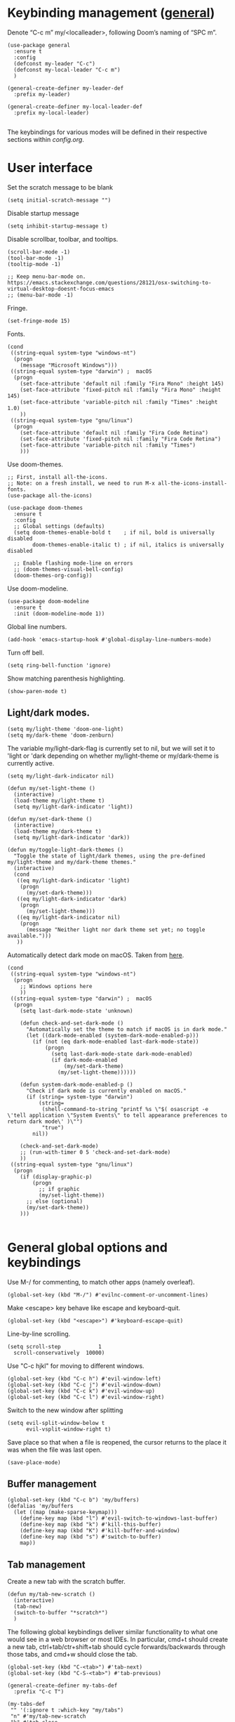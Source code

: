 * Keybinding management ([[https://github.com/noctuid/general.el][general]])
Denote “C-c m” my/<localleader>, following Doom’s naming of “SPC m”.

#+begin_src elisp
  (use-package general
    :ensure t
    :config
    (defconst my-leader "C-c")
    (defconst my-local-leader "C-c m")
    )

  (general-create-definer my-leader-def
    :prefix my-leader)

  (general-create-definer my-local-leader-def
    :prefix my-local-leader)

#+end_src

The keybindings for various modes will be defined in their respective sections within [[config.org]].

* User interface

Set the scratch message to be blank
#+begin_src elisp
(setq initial-scratch-message "")
#+end_src

Disable startup message
#+begin_src elisp
  (setq inhibit-startup-message t)
#+end_src 

Disable scrollbar, toolbar, and tooltips.
#+begin_src elisp
  (scroll-bar-mode -1)
  (tool-bar-mode -1)  
  (tooltip-mode -1)   

  ;; Keep menu-bar-mode on. https://emacs.stackexchange.com/questions/28121/osx-switching-to-virtual-desktop-doesnt-focus-emacs
  ;; (menu-bar-mode -1)
#+end_src

Fringe.
#+begin_src elisp
  (set-fringe-mode 15)
#+end_src

Fonts.
#+begin_src elisp
  (cond
   ((string-equal system-type "windows-nt")
    (progn
      (message "Microsoft Windows")))
   ((string-equal system-type "darwin") ;  macOS
    (progn
      (set-face-attribute 'default nil :family "Fira Mono" :height 145)
      (set-face-attribute 'fixed-pitch nil :family "Fira Mono" :height 145)
      (set-face-attribute 'variable-pitch nil :family "Times" :height 1.0)
      ))
   ((string-equal system-type "gnu/linux")
    (progn
      (set-face-attribute 'default nil :family "Fira Code Retina")
      (set-face-attribute 'fixed-pitch nil :family "Fira Code Retina")
      (set-face-attribute 'variable-pitch nil :family "Times")
      )))
#+end_src

#+RESULTS:

Use doom-themes.
#+begin_src elisp
  ;; First, install all-the-icons. 
  ;; Note: on a fresh install, we need to run M-x all-the-icons-install-fonts.
  (use-package all-the-icons)

  (use-package doom-themes
    :ensure t
    :config
    ;; Global settings (defaults)
    (setq doom-themes-enable-bold t    ; if nil, bold is universally disabled
          doom-themes-enable-italic t) ; if nil, italics is universally disabled

    ;; Enable flashing mode-line on errors
    ;; (doom-themes-visual-bell-config)
    (doom-themes-org-config))
#+end_src

Use doom-modeline.
#+begin_src elisp
(use-package doom-modeline
  :ensure t
  :init (doom-modeline-mode 1))
#+end_src


Global line numbers.
#+begin_src elisp
  (add-hook 'emacs-startup-hook #'global-display-line-numbers-mode)
#+end_src

Turn off bell.
#+begin_src elisp
  (setq ring-bell-function 'ignore)
#+end_src

Show matching parenthesis highlighting.
#+begin_src elisp
(show-paren-mode t)
#+end_src

** Light/dark modes.

#+begin_src elisp
  (setq my/light-theme 'doom-one-light)
  (setq my/dark-theme 'doom-zenburn)
#+end_src

The variable my/light-dark-flag is currently set to nil, but we will set it to 'light or 'dark depending on whether my/light-theme or my/dark-theme is currently active.
#+begin_src elisp
(setq my/light-dark-indicator nil)
#+end_src

#+begin_src elisp
  (defun my/set-light-theme ()
    (interactive)
    (load-theme my/light-theme t)
    (setq my/light-dark-indicator 'light))

  (defun my/set-dark-theme ()
    (interactive)
    (load-theme my/dark-theme t)
    (setq my/light-dark-indicator 'dark))
#+end_src

#+begin_src elisp
  (defun my/toggle-light-dark-themes ()
    "Toggle the state of light/dark themes, using the pre-defined my/light-theme and my/dark-theme themes."
    (interactive)
    (cond
     ((eq my/light-dark-indicator 'light)
      (progn
        (my/set-dark-theme)))
     ((eq my/light-dark-indicator 'dark)
      (progn
        (my/set-light-theme)))
     ((eq my/light-dark-indicator nil)
      (progn
        (message "Neither light nor dark theme set yet; no toggle available.")))
     ))
#+end_src

Automatically detect dark mode on macOS. Taken from [[https://notes.arne.me/automatic-darkmode-for-emacs/][here]].
#+begin_src elisp
  (cond
   ((string-equal system-type "windows-nt")
    (progn
      ;; Windows options here
      ))
   ((string-equal system-type "darwin") ;  macOS
    (progn
      (setq last-dark-mode-state 'unknown)

      (defun check-and-set-dark-mode ()
        "Automatically set the theme to match if macOS is in dark mode."
        (let ((dark-mode-enabled (system-dark-mode-enabled-p)))
          (if (not (eq dark-mode-enabled last-dark-mode-state))
              (progn
                (setq last-dark-mode-state dark-mode-enabled)
                (if dark-mode-enabled
                    (my/set-dark-theme)
                  (my/set-light-theme))))))

      (defun system-dark-mode-enabled-p ()
        "Check if dark mode is currently enabled on macOS."
        (if (string= system-type "darwin")
            (string=
             (shell-command-to-string "printf %s \"$( osascript -e \'tell application \"System Events\" to tell appearance preferences to return dark mode\' )\"")
             "true")
          nil))

      (check-and-set-dark-mode)
      ;; (run-with-timer 0 5 'check-and-set-dark-mode)
      ))
   ((string-equal system-type "gnu/linux")
    (progn
      (if (display-graphic-p)
          (progn
            ;; if graphic
            (my/set-light-theme))
        ;; else (optional)
        (my/set-dark-theme))
      )))  

#+end_src

#+RESULTS:
: dark

* General global options and keybindings
Use M-/ for commenting, to match other apps (namely overleaf).
#+begin_src elisp
  (global-set-key (kbd "M-/") #'evilnc-comment-or-uncomment-lines)
#+end_src

Make <escape> key behave like escape and keyboard-quit.
#+begin_src elisp
  (global-set-key (kbd "<escape>") #'keyboard-escape-quit)
#+end_src

Line-by-line scrolling.
#+begin_src elisp
  (setq scroll-step            1
	scroll-conservatively  10000)
#+end_src

Use "C-c hjkl" for moving to different windows.
#+begin_src elisp
(global-set-key (kbd "C-c h") #'evil-window-left)
(global-set-key (kbd "C-c j") #'evil-window-down)
(global-set-key (kbd "C-c k") #'evil-window-up)
(global-set-key (kbd "C-c l") #'evil-window-right)
#+end_src

Switch to the new window after splitting
#+begin_src elisp
(setq evil-split-window-below t
      evil-vsplit-window-right t)
#+end_src

Save place so that when a file is reopened, the cursor returns to the place it was when the file was last open.
#+begin_src elisp
(save-place-mode)
#+end_src

** Buffer management
#+begin_src elisp
  (global-set-key (kbd "C-c b") 'my/buffers)
  (defalias 'my/buffers
    (let ((map (make-sparse-keymap)))
      (define-key map (kbd "l") #'evil-switch-to-windows-last-buffer)
      (define-key map (kbd "k") #'kill-this-buffer)
      (define-key map (kbd "K") #'kill-buffer-and-window)
      (define-key map (kbd "s") #'switch-to-buffer)
      map))
#+end_src

** Tab management

Create a new tab with the scratch buffer.
#+begin_src elisp
  (defun my/tab-new-scratch ()
    (interactive)
    (tab-new)
    (switch-to-buffer "*scratch*")
    )
#+end_src

The following global keybindings deliver similar functionality to what one would see in a web browser or most IDEs. In particular, cmd+t should create a new tab, ctrl+tab/ctr+shift+tab should cycle forwards/backwards through those tabs, and cmd+w should close the tab.
#+begin_src elisp
  (global-set-key (kbd "C-<tab>") #'tab-next)
  (global-set-key (kbd "C-S-<tab>") #'tab-previous)

  (general-create-definer my-tabs-def
    :prefix "C-c T")

  (my-tabs-def
   "" '(:ignore t :which-key "my/tabs")
   "n" #'my/tab-new-scratch
   "k" #'tab-close
   )

#+end_src

** Frame management

Create a new frame with the scratch buffer.
#+begin_src elisp
  (defun my/frame-new-scratch ()
    (interactive)
    (make-frame)
    )
#+end_src

Create a new frame using cmd+n.
#+begin_src elisp
  (global-set-key (kbd "M-n") #'my/frame-new-scratch)
#+end_src

* Projectile
#+begin_src elisp
  (use-package projectile
    :config
    (projectile-mode +1)
    (define-key projectile-mode-map (kbd "C-c p") 'projectile-command-map))
#+end_src

* Evil (vim emulation in Emacs)
#+begin_src elisp
  (use-package evil
    :init
    (setq evil-want-integration t)
    (setq evil-want-keybinding nil)
    (setq evil-want-C-u-scroll t)
    (setq evil-undo-system 'undo-fu)
    (setq evil-respect-visual-line-mode t)
    :config
    (evil-mode 1)
    ;; Use global-visual-line-mode by default so that jk does not go up/down based on logical lines.
    ;; The goal here is to get vim-like behaviour of “nnoremap j gj” and “nnoremap k gk” in emacs.
    (global-visual-line-mode)
    ;;(evil-set-undo-system 'undo-redo)
    ;; (define-key evil-motion-state-map [remap evil-next-line] #'evil-next-visual-line)
    ;; (define-key evil-motion-state-map [remap evil-previous-line] #'evil-previous-visual-line)

    (evil-set-initial-state 'messages-buffer-mode 'normal)
    (evil-set-initial-state 'dashboard-mode 'normal)
    )

  
#+end_src

Commenting in evil mode with evil-nerd-commenter.
#+begin_src elisp
  (use-package evil-nerd-commenter
    :after evil
    :ensure t)
#+end_src


Surrounding in evil mode with evil-surround (emulation of vim.surround).
#+begin_src elisp
  (use-package evil-surround
    :ensure t
    :config
    (add-hook 'LaTeX-mode-hook (lambda ()
                                 (push '(?\" . ("``" . "''"))
                                       evil-surround-pairs-alist)
                                 (push '(?r . ("\\left ( " . " \\right ) "))
                                       evil-surround-pairs-alist)
                                 (push '(?c . ("\\left { " . " \\right } "))
                                       evil-surround-pairs-alist)
                                 (push '(?s . ("\\left [ " . " \\right ] "))
                                       evil-surround-pairs-alist)
                                 ))
    (global-evil-surround-mode 1))
#+end_src


Additional evil niceties (evil-collection).
#+begin_src elisp
    (use-package evil-collection
      :after evil
      :ensure t
      :config
      (evil-collection-init)
  )
#+end_src

Evil-org-mode integration.
#+begin_src elisp
  (use-package evil-org
    :ensure t
    :after org
    :hook (org-mode . (lambda () evil-org-mode))
    :config
    (require 'evil-org-agenda)
    (evil-org-agenda-set-keys))
#+end_src

#+begin_src elisp
  (use-package evil-terminal-cursor-changer
    :config
    (evil-terminal-cursor-changer-activate))
#+end_src

* Vertico (vertical completion UI)
A lot of the configuration that follows is taken directly from the [[https://github.com/minad/vertico][vertico.el README.org]].
#+begin_src elisp
  ;; Vertico
  (use-package vertico
    :ensure t
    :init
    (vertico-mode)

    ;; Make completion flexible
    (add-to-list 'completion-styles 'flex)

    ;; Different scroll margin
    ;; (setq vertico-scroll-margin 0)

    ;; Show more candidates
    ;; (setq vertico-count 20)

    ;; Grow and shrink the Vertico minibuffer
    ;; (setq vertico-resize t)

    ;; Optionally enable cycling for `vertico-next' and `vertico-previous'.
    ;; (setq vertico-cycle t)
    )
#+end_src

Persist history over Emacs restarts. Vertico sorts by history position.
#+begin_src elisp
  (use-package savehist
    :init
    (savehist-mode)
    )
  #+end_src

A few more useful configurations...
#+begin_src elisp
  (use-package emacs
    :init
    ;; Add prompt indicator to `completing-read-multiple'.
    ;; We display [CRM<separator>], e.g., [CRM,] if the separator is a comma.
    (defun crm-indicator (args)
      (cons (format "[CRM%s] %s"
		    (replace-regexp-in-string
		     "\\`\\[.*?]\\*\\|\\[.*?]\\*\\'" ""
		     crm-separator)
		    (car args))
	    (cdr args)))
    (advice-add #'completing-read-multiple :filter-args #'crm-indicator)

    ;; Do not allow the cursor in the minibuffer prompt
    (setq minibuffer-prompt-properties
	  '(read-only t cursor-intangible t face minibuffer-prompt))
    (add-hook 'minibuffer-setup-hook #'cursor-intangible-mode)

    ;; Emacs 28: Hide commands in M-x which do not work in the current mode.
    ;; Vertico commands are hidden in normal buffers.
    ;; (setq read-extended-command-predicate
    ;;       #'command-completion-default-include-p)

    ;; Enable recursive minibuffers
    (setq enable-recursive-minibuffers t)
    )
#+end_src

** Orderless
Use the `orderless' completion style.
#+begin_src elisp
(use-package orderless
  :init
  ;; Configure a custom style dispatcher (see the Consult wiki)
  ;; (setq orderless-style-dispatchers '(+orderless-dispatch)
  ;;       orderless-component-separator #'orderless-escapable-split-on-space)
  (setq completion-styles '(orderless basic)
        completion-category-defaults nil
        completion-category-overrides '((file (styles partial-completion)))))
#+end_src

* which-key
The which-key package makes discoverability of keybindings simple.
#+begin_src elisp
  (use-package which-key
    :init
    ;; Open the which-key buffer more quickly.
    (setq which-key-idle-delay 0.2)
    :config
    (which-key-mode))
#+end_src

* Snippets (YASnippet)

#+begin_src elisp
  (use-package yasnippet
    :init
    (setq yas-snippet-dirs
	  '("~/.emacs.d/snippets"))
    :config
    (yas-global-mode 1)
    )
#+end_src

** Keybindings
Create some global yasnippet-related keybindings.
#+begin_src elisp

  (general-create-definer my-yasnippet-def
    :prefix "C-c y")

  (my-yasnippet-def
    "" '(:ignore t :which-key "my/yasnippet")
    "i" #'yas-insert-snippet
    "n" #'yas-new-snippet
    )

#+end_src

* On-the-fly checking (flycheck)

#+begin_src elisp
  (use-package flycheck
    :ensure t
    :init (global-flycheck-mode))
  #+end_src

* Text file navigation ([[https://github.com/hlissner/evil-snipe][evil-snipe]], [[https://github.com/abo-abo/avy][Avy]], and [[https://github.com/emacsorphanage/anzu][anzu]])

#+begin_src elisp
    (use-package evil-snipe
      :config
      (evil-snipe-mode +1)
      (evil-snipe-override-mode +1)
      )
#+end_src

#+begin_src elisp
  (use-package avy
    :config
    ;; Don't want a timeout. Just require hitting RET.
    (setq avy-timeout-seconds nil)
    (avy-setup-default)
    (global-set-key (kbd "C-c n") #'avy-goto-char-timer)
    )
#+end_src

#+begin_src elisp
  (use-package anzu
    :config
    (global-anzu-mode 1))

  (use-package evil-anzu
    :config
    (with-eval-after-load 'evil
      (require 'evil-anzu)))
#+end_src

* LSP

Install eglot.
#+begin_src elisp
  ;; (use-package eglot)
#+end_src

Custom keybindings.
#+begin_src elisp
  ;; (general-create-definer my-eglot-def
  ;;   :prefix "C-c i")

  ;; (my-eglot-def
  ;;   "" '(:ignore t :which-key "my/eglot")
  ;;   "d" #'eldoc-doc-buffer
  ;;   "D" #'xref-find-definitions-other-window
  ;;   "r" #'xref-find-references
  ;;   "p" #'flymake-goto-prev-error
  ;;   "n" #'flymake-goto-next-error
  ;;   )
#+end_src

#+begin_src elisp
  (use-package lsp-mode
    :hook (;; replace XXX-mode with concrete major-mode(e. g. python-mode)
           ;; (python-mode . lsp)
           ;; Handling python-mode lsp later in Python section. Search for my/python-venv-auto-activate
           ;; if you want which-key integration
           (lsp-mode . lsp-enable-which-key-integration)))

  (use-package lsp-ui :commands lsp-ui-mode)


  (general-create-definer my-lsp-def
    :prefix "C-c i")

  (my-lsp-def
   "" '(:ignore t :which-key "my/lsp")
   ;; "d" #'eldoc-doc-buffer
   "D" #'lsp-find-definition
   "r" #'lsp-find-references
   "p" #'flycheck-previous-error
   "n" #'flycheck-next-error
   )

  ;; One day. Debugger.
  ;; (use-package dap-mode)
#+end_src

** Python
#+begin_src elisp
  (use-package lsp-pyright
    :ensure t)

#+end_src

*** Virtual environment interaction

Make LSP ignore virtual environments that satisfy the pattern "venv*".
#+begin_src elisp
  (defun my/python-lsp-ignore-venv ()
    (add-to-list 'lsp-file-watch-ignored "[/\\\\]\\venv*"))
  (add-hook 'python-mode-hook
            #'(lambda () (add-hook 'lsp-mode-hook 'my/python-lsp-ignore-venv)))
#+end_src

* Coding
** Documentation
#+begin_src elisp
(setq eldoc-echo-area-use-multiline-p nil)
#+end_src

** Formatting
#+begin_src elisp
  (use-package reformatter
    :defer t)
#+end_src

** Python

#+begin_src elisp
  (use-package pyvenv
    :defer t)
#+end_src

#+begin_src elisp
  (use-package jupyter
    :defer t)
#+end_src

Allow running code from a .py buffer straight to the Jupyter REPL.
#+begin_src elisp
  (add-hook 'jupyter-repl-mode-hook (lambda () (setq jupyter-repl-echo-eval-p t)))
#+end_src

*** Automatic virtual environment loading
We want to create a function `my/python-venv-auto-activate` that searches for any virtual environments with pattern “venv*” in a particular list of directories; if there’s a unique match, activate it; otherwise, warn the user that there’s no/multiple virtual environments.

Pattern for virtual environments. In particular, we will always assume that virtual environments are within a folder satisfying the regex "venv*", for example "venv" or "venv_project1", and so on.
#+begin_src elisp
  (defun my/venv_pattern ()
    "Virtual environment pattern"
    "venv*")
#+end_src

The following functions are essentially helper functions for `my/python-venv-auto-activate` which will itself be defined in the next code block.
#+begin_src elisp
  (defun my/venv_directories_to_search ()
    "List of directories in which to search for `my/venv_pattern`"
    ;; Remove all nil elements
    (seq-filter (lambda (element) element)
                (list
                 (file-name-directory (buffer-file-name))
                 (projectile-project-root))))

  (defun my/get-matching-directory-files (directory regexp)
    "Find all files in DIRECTORY that begin with REGEXP"
    ;; Concatenate the directory to the filename to recover the full path
    (seq-map (lambda ( file ) (file-name-concat directory file))
             ;; Filter out all files that do not begin with REGEXP
             (seq-filter
              (lambda (x) (equal 0 (string-match-p regexp x)))
              (directory-files directory))))

  (defun my/get-matching-directories-files (directories regexp)
    "Find all files in all directories within DIRECTORIES that begin with REGEXP"
    ;; remove duplicates
    (seq-uniq
     ;; flatten the list of lists
     (flatten-tree
      ;; Apply my/get-matching-directory-files to all the directories with regexp.
      (seq-map #'(lambda ( dir ) (my/get-matching-directory-files dir regexp)) directories))))

  (defun my/get-matching-project-root-files (regexp)
    "Find all root directories/files that begin with REGEXP"
    (my/get-matching-directory-files (projectile-project-root) regexp))
#+end_src

Now that we have the above helper functions, we are ready to define my/python-venv-auto-activate.
#+begin_src elisp
  (defun my/python-venv-auto-activate ()
    "Activate the virtual environment satisfying the pattern given by the function, my/venv_pattern if it's a unique match, otherwise do nothing"
    (interactive)
    (setq matching-venvs
          (my/get-matching-directories-files
           (my/venv_directories_to_search) (my/venv_pattern)))
    ;; If we have found a uniquely matching virtual environment, activate it.
    (if (equal (length matching-venvs) 1) ;; if
        (pyvenv-activate (car matching-venvs))
      ;; If there is no matching virtual environment, warn the user.
      (if (equal (length matching-venvs) 0)
          (display-warning :warning "No virtual environment found.")
        ;; If there is more than one matching virtual environment, warn the user.
        (display-warning :warning (concat "Found multiple venvs. Please select one manually using `pyvenv-activate`.")))))
#+end_src

Now that we’ve defined my/python-venv-auto-activate, let’s run it *and start LSP* whenever opening a .py file. Note that we do not use an “(add-hook ‘python-mode-hook …)” approach here because ‘python-mode-hook gets run every time code is sent from the python file to the REPL. Found from sds’s answer [[https://emacs.stackexchange.com/questions/12396/run-command-when-opening-a-file-of-a-specific-filetype][here]].
#+begin_src elisp
  (add-hook 'find-file-hook
            #'(lambda () (when (string= (file-name-extension buffer-file-name) "py")
                           (my/python-venv-auto-activate)
                           (lsp)
                           )))
#+end_src

*** Formatting
Create a python formatter using [[https://github.com/psf/black][black]].
#+begin_src elisp
  (reformatter-define python-black-format
    :program "black"
    :args (list "-"))
#+end_src

*** python-mode-specific keybindings
#+begin_src elisp
  (my-local-leader-def
    :keymaps 'python-mode-map
    "" '(:ignore t :which-key "my/python")
    "R" #'run-python
    "r" #'pyvenv-restart-python
    "v" #'pyvenv-activate
    "f" #'python-black-format-buffer
    "j" '(:ignore t :which-key "my/jupyter")
    "j R" #'jupyter-repl-associate-buffer
    "j r" #'jupyter-repl-restart-kernel
    )
#+end_src

** Jupyter
#+begin_src elisp
  (use-package ein
    :defer t)
#+end_src

** R (ess)
*** TODO ess-r-mode-specific keybindings
#+begin_src elisp
(defun my/bind-ess-r-keys ()
  (defalias 'my/<localleader>
    (let ((map (make-sparse-keymap)))
      ;; REPL
      (define-key map (kbd "R") #'run-ess-r)
      map)))

(add-hook 'ess-r-mode-hook 'my/bind-ess-r-keys)
#+end_src

I want ess to automatically scroll down in console buffer. Taken from [[https://stackoverflow.com/questions/2710442/in-ess-emacs-how-can-i-get-the-r-process-buffer-to-scroll-to-the-bottom-after-a][here]].
#+begin_src elisp
(setq comint-scroll-to-bottom-on-input t)
(setq comint-scroll-to-bottom-on-output t)
(setq comint-move-point-for-output t)
#+end_src

* Writing
** LaTeX
Install and configure AUCTeX.
#+begin_src elisp

  (use-package latex
    :straight auctex
    :config
    (cond
     ((string-equal system-type "windows-nt")
      (progn
        ;; Windows options here
        ))
     ((string-equal system-type "darwin") ;  macOS
      (progn
        ;; macOS options here

        ;; (setq TeX-view-program-list '(("pdf-tools" TeX-pdf-tools-sync-view)))

        ;; (setq TeX-view-program-selection '((output-pdf "pdf-tools"))
        ;;       TeX-source-correlate-start-server t)

        ;; ;; Update PDF buffers after successful LaTeX runs
        ;; (add-hook 'TeX-after-compilation-finished-functions
        ;;           #'TeX-revert-document-buffer)


        ;; Skim
        ;; (add-to-list 'TeX-view-program-selection
        ;;              '(output-pdf "Skim"))
  
        (setq TeX-view-program-list '(("Skim_displayline" "/Applications/Skim.app/Contents/SharedSupport/displayline -g -b %n %o %b")))
        ;; Use Skim_displayline by default for opening pdfs.
        (setq TeX-view-program-selection '((output-dvi "open")
                                           (output-pdf "Skim_displayline")
                                           (output-html "open")))

        ;; zathura
        ;; (add-to-list 'TeX-view-program-selection
        ;;              '(output-pdf "Zathura"))

        ))
     ((string-equal system-type "gnu/linux")
      (progn
        ;; Linux options here
        ;; Use pdf-tools to open PDF files
        ;; (setq pdf-sync-backward-display-action t)
        ;; (setq pdf-sync-forward-display-action t)       

        ;; (setq TeX-view-program-list '(("pdf-tools" TeX-pdf-tools-sync-view)))

        ;; (setq TeX-view-program-selection '((output-pdf "pdf-tools"))
        ;;       TeX-source-correlate-start-server t)

        ;; Update PDF buffers after successful LaTeX runs
        ;; (add-hook 'TeX-after-compilation-finished-functions
        ;;           #'TeX-revert-document-buffer)

        (add-to-list 'TeX-view-program-selection
                     '(output-pdf "Zathura"))
        )

      ))
    ;; Use synctex to correlate TeX and PDF.
    (setq TeX-source-correlate-method 'synctex)
    ;; Always start the emacs server for inverse search.
    (setq TeX-source-correlate-start-server t)
    ;; Start correlate mode.
    (TeX-source-correlate-mode)

    ;; Use PDF mode by default.
    (setq-default TeX-PDF-mode t)
    ;; Make emacs aware of multi-file projects.
    (setq-default TeX-master nil)

    ;;Prevent AUCTeX from inserting braces automatically for sub/superscripts.
    (setq TeX-electric-sub-and-superscript nil)

    ;; Set up reftex-auctex interface
    ;; (https://www.gnu.org/software/emacs/manual/html_node/reftex/AUCTeX_002dRefTeX-Interface.html)
    (setq reftex-plug-into-AUCTeX t)
    (add-hook 'LaTeX-mode-hook 'turn-on-reftex)
    :defer t
    )
#+end_src

#+RESULTS:
: t

Install math and auctex additions to company-mode.
#+begin_src elisp
  (use-package company-math
    :defer t)
  (use-package company-auctex
    :defer t)
  (use-package company-reftex
    :defer t)
#+end_src

Run LatexMk on save.
Temporarily disabled due to [[https://github.com/tom-tan/auctex-latexmk/pull/40][a bug in auctex-latexmk]].
#+begin_src elisp
  ;; (add-hook 'LaTeX-mode-hook (lambda ()
  ;;                              (add-hook 'after-save-hook 'my/latexmk)))
#+end_src

Create a command to save and compile the current tex document.
#+begin_src elisp
  (defun my/latex-save-and-compile ()
    (interactive)
    (save-buffer)
    (TeX-command "LaTeX" 'TeX-master-file)
    )
#+end_src

#+begin_src elisp
  (defun my/latex-bibtex ()
    (interactive)
    (TeX-command "BibTeX" 'TeX-master-file)
    )
#+end_src

Bind latex-specific bindings.
#+begin_src elisp

  (my-local-leader-def
    :keymaps 'LaTeX-mode-map
    "" '(:ignore t :which-key "my/LaTeX")
    "c" #'my/latex-save-and-compile
    "b" #'my/latex-bibtex
    "v" #'TeX-view
    )


#+end_src


Disable git-gutter when writing latex. Git-gutter seems to slow things down, and isn’t necessary for me when writing latex. Code obtained from [[https://github.com/hlissner/doom-emacs/issues/1482][here]].
#+begin_src elisp
  (setq git-gutter:disabled-modes '(latex-mode))
#+end_src

Remove rainbow delimiters. Maybe add this back?
#+begin_src elisp
  ;; (with-eval-after-load 'tex (remove-hook 'TeX-update-style-hook #'rainbow-delimiters-mode))
#+end_src

** pdf-tools
#+begin_src elisp
  (use-package pdf-tools
    :config 
    ;; Turn off blinking in pdf-view
    ;; Taken from https://github.com/doomemacs/doomemacs/pull/1107
    (add-hook 'pdf-view-mode-hook
              (lambda ()
                (set (make-local-variable 'evil-normal-state-cursor) (list nil))))       

    (pdf-tools-install))

#+end_src

** Org-mode
#+begin_src elisp
  (use-package org
    :defer t
    :config
    (setq org-startup-indented t)
    (require 'org-habit)
    (add-to-list 'org-modules 'org-habit)
    ;; (setq org-agenda-skip-scheduled-if-done t)
    ;; (setq org-agenda-skip-deadline-if-done t)
    )
#+end_src

Enable org-download so that we can drag and drop screenshots into org.
#+begin_src elisp
  (use-package org-download
    :config
    (add-hook 'dired-mode-hook 'org-download-enable)
    :defer t
    )
#+end_src

Sync with beorg on iOS.
#+begin_src elisp
  (cond
   ((string-equal system-type "windows-nt")
    (progn
      (message "Not set up on windows")))
   ((string-equal system-type "darwin") ;  macOS
    (progn
    (setq
     org-directory
     "~/Library/Mobile Documents/iCloud~com~appsonthemove~beorg/Documents/org/")
      ))
   ((string-equal system-type "gnu/linux")
    (progn
    (setq
     org-directory
     "/mnt/c/Users/t-ianw/iCloudDrive/iCloud~com~appsonthemove~beorg/org")
      )))
#+end_src

Set org agenda files.
#+begin_src elisp
  (setq org-agenda-files (list org-directory))
#+end_src

Set default org file (for the sake of org-capture).
#+begin_src elisp
  (setq org-default-notes-file (concat org-directory "/inbox.org"))
#+end_src

Org-babel languages to load
#+begin_src elisp
  (org-babel-do-load-languages
   'org-babel-load-languages
   '((emacs-lisp . t)
     (python . t)
     (jupyter . t)))
#+end_src

*** Global keybindings
#+begin_src elisp

  (defun org-capture-task ()
    (interactive)
    (org-capture nil "t"))

  (defun org-open-habits ()
    (interactive)
    (find-file (expand-file-name "habits.org" org-directory)))

  (defun org-open-inbox ()
    (interactive)
    (find-file (expand-file-name "inbox.org" org-directory)))

  (general-create-definer my-org-def
    :prefix "C-c o")

  (my-org-def
    "" '(:ignore t :which-key "my/org")
    "a" #'org-agenda-list
    "A" #'org-agenda
    "c" #'org-capture-task
    "h" #'org-open-habits
    "i" #'org-open-inbox
    )

#+end_src

*** Custom functions
#+begin_src elisp
  (defun my/org-sort-todo-list ()
    "Sort an org-mode todo-list from the heading of the list by priority and todo order."
    (interactive)
    (org-sort-entries nil ?p nil nil nil nil)
    (org-sort-entries nil ?o nil nil nil nil))


  (defun my/org-sort-todo-list-from-within ()
    "Sort an org-mode todo-list from within the list by priority and todo order."
    (interactive)
    ;; Move up a heading
    (outline-up-heading 1)
    ;; Sort once at top of heading
    (my/org-sort-todo-list))

  (defun my/org-sort-todo-list-from-within-and-save ()
    "Run my/org-sort-todo-list-from-within and save."
    (interactive)
    (my/org-sort-todo-list-from-within)
    (save-buffer)
    )

#+end_src

#+begin_src elisp
  (defun my/org-set-todo ()
    (interactive)
    "Set the current item to TODO"
    (org-todo "TODO"))

  (defun my/org-set-done ()
    (interactive)
    "Set the current item to DONE"
    (org-todo "DONE"))

  (defun my/org-set-habit ()
    (interactive)
    "Turn the current item into a habit"
    (org-set-property "STYLE" "habit")
    (org-todo "IN-PROGRESS")
    (org-schedule nil)
    )

  ;; Same functions as above but for org-agenda.
  (defun my/org-agenda-set-todo ()
    (interactive)
    "Set the current item to TODO"
    (org-agenda-todo "TODO"))

  (defun my/org-agenda-set-done ()
    (interactive)
    "Set the current item to DONE"
    (org-agenda-todo "DONE"))

#+end_src

*** org-mode-specific keybindings
#+begin_src elisp

  (my-local-leader-def
    :keymaps 'org-mode-map
    "" '(:ignore t :which-key "my/org")
    "s" #'my/org-sort-todo-list-from-within-and-save
    "T" #'org-todo
    "t" #'my/org-set-todo
    "d" #'my/org-set-done
    "h" #'my/org-set-habit
    )

#+end_src

*** org-agenda-mode-specific keybindings
Bind "q" to org-agenda-exit instead of org-agenda-quit so that all of the .org files are also deleted
#+begin_src elisp
  (define-key org-agenda-mode-map (kbd "q") 'org-agenda-exit)
  
  (my-local-leader-def
    :keymaps 'org-agenda-mode-map
    "" '(:ignore t :which-key "my/org-agenda")
    "T" #'org-agenda-todo
    "t" #'my/org-agenda-set-todo
    "d" #'my/org-agenda-set-done
    )
#+end_src

*** Headings
Make first-level org heading larger.
#+begin_src elisp
(custom-set-faces '(org-level-1 ((t (:inherit outline-1 :height 1.2)))))
#+end_src

*** Todo keywords
#+begin_src elisp
  (setq org-todo-keywords
        '((sequence "IN-PROGRESS(p)" "TODO(t)" "WAITING(w)" "IDEA(i)"
                    "|" "DONE" "CANCELLED(c)")))
  ;; Set other todo colors according to the nord theme (https://www.nordtheme.com/)
  ;; (setq org-todo-keyword-faces
  ;;       '(("IN-PROGRESS" . "#88C0D0")
  ;;         ("WAITING" . "#5E81AC")
  ;;         ("IDEA" . "#EBCB8B")
  ;;         ("CANCELED" . "#BF616A"))
  ;;       )

  (setq org-log-done 'time)
#+end_src

** Org-roam
#+begin_src elisp
  (use-package org-roam
    :config
    ;; Set org-roam directory.
    (setq
     org-roam-directory
     "~/Library/Mobile Documents/iCloud~com~appsonthemove~beorg/Documents/org")

    ;; Auto-update database immediately after saving.
    (setq org-roam-db-update-method 'immediate)
    )
#+end_src

Change capture template so that the timestamp is not in the filename.
#+begin_src elisp
  (setq org-roam-capture-templates
        '(("d" "default" plain #'org-roam-capture--get-point "%?" :file-name "${slug}" :head "#+title: ${title}\n" :unnarrowed t)))
#+end_src

*** Org-roam-specific keybindings
#+begin_src elisp

  ;; (general-create-definer my-notes-def
  ;;   :prefix "C-c n")

  ;; (my-notes-def
  ;;   "" '(:ignore t :which-key "my/notes")
  ;;   ;; Open org-roam buffer
  ;;   "r" #'org-roam
  ;;   ;; Find file
  ;;   "f" #'org-roam-find-file
  ;;   ;; Capture
  ;;   "c" #'org-roam-capture
  ;;   ;; Insert link
  ;;   "i" #'org-roam-insert
  ;;   ;; Insert link immediate
  ;;   "i" #'org-roam-insert-immediate
  ;;   )
#+end_src

** Markdown
*** markdown-mode-specific keybindings
#+begin_src elisp
  (defun my/bind-markdown-keys ()
    (defalias 'my/<localleader>
      (let ((map (make-sparse-keymap)))
        ;; Format markdown table
        (define-key map (kbd "f") #'markdown-table-align)
        ;; Refresh toc
        (define-key map (kbd "r") #'markdown-toc-refresh-toc)
        map)))

  (add-hook 'markdown-mode-hook 'my/bind-markdown-keys)
#+end_src

** Spellcheck (spell-fu)

#+begin_src elisp
  ;; (defun my/save-word ()
  ;;   (interactive)
  ;;   (let ((current-location (point))
  ;;         (word (flyspell-get-word)))
  ;;     (when (consp word)    
  ;;       (flyspell-do-correct 'save nil (car word) current-location (cadr word) (caddr word) current-location))))

#+end_src

Install spell-fu
#+begin_src elisp
  (use-package spell-fu
    :config
    ;; Always enable my personal dictionary.
    ;; This requires aspell to be installed on the system and for the file "~/.aspell.en.pws" to exist.
    (add-hook 'spell-fu-mode-hook
              (lambda ()
                (spell-fu-dictionary-add
                 (spell-fu-get-personal-dictionary
                  "iws"
                  "~/.aspell.en.pws"))))

    ;; Enable spell-fu globally.
    ;; (global-spell-fu-mode)

    ;; Org-specific settings.
    (add-hook 'org-mode-hook
              (lambda ()
                (setq spell-fu-faces-exclude
                      '(org-block-begin-line
                        org-block-end-line
                        org-meta-line
                        org-link
                        org-code
                        org-block))
                (spell-fu-mode)))

    ;; LaTeX-specific settings.
    (add-hook 'LaTeX-mode-hook
              (lambda ()
                (setq spell-fu-faces-exclude
                      '(font-latex-math-face, font-latex-script-char-face))
                (spell-fu-mode)))
    )
#+end_src
 
#+begin_src elisp
  (global-set-key (kbd "C-c s") #'my/spelling)

  (defun my/bind-spelling-bindings ()
    (defalias 'my/spelling
      (let ((map (make-sparse-keymap)))
        ;; Add word to dictionary
        (define-key map (kbd "a") #'spell-fu-word-add)
        map)))

  (add-hook 'spell-fu-mode-hook 'my/bind-spelling-bindings)
#+end_src

* Terminal ([[https://github.com/akermu/emacs-libvterm][vterm]] and iTerm)
Install vterm.
#+begin_src elisp
  (use-package vterm
    :ensure t)
#+end_src

Create function for opening iTerm. Taken and modified from [[https://www.reddit.com/r/emacs/comments/27xoo5/open_current_directory_in_iterm2_from_emacs/][here]].
#+begin_src elisp
  (defun iterm-here ()
    (interactive)
    (shell-command "open -a iTerm $PWD" nil nil))
#+end_src


#+begin_src elisp
    (general-create-definer my-terminal-def
    :prefix "C-c t")

  (my-terminal-def
    "" '(:ignore t :which-key "my/terminal")
    "i" #'iterm-here
    "v" #'vterm-other-window
    )
#+end_src
 
* Frequently accessed files and folders
#+begin_src elisp
  (setq documents-directory "~/Documents")
  (setq cloud-directory "~/Box Sync")
  (setq dotemacs-directory "~/.emacs.d")
#+end_src

#+begin_src elisp
  (defun my/open-config-org-file ()
    "Open my config.org file."
    (interactive)
    (find-file (expand-file-name "config.org" dotemacs-directory)))

  (defun my/open-init-file ()
    "Open my init.el file."
    (interactive)
    (find-file (expand-file-name "init.el" dotemacs-directory)))

  (defun my/open-snippets-directory ()
    "Open my snippets directory."
    (interactive)
    (ido-find-file-in-dir (expand-file-name "snippets" dotemacs-directory)))

  (defun my/open-themes-directory ()
    (interactive)
    (ido-find-file-in-dir (expand-file-name "themes" dotemacs-directory)))

  (defun my/open-documents-directory ()
    (interactive)
    (ido-find-file-in-dir documents-directory))

  (defun my/open-gitprojects-directory ()
    (interactive)
    (ido-find-file-in-dir (expand-file-name "GitProjects" documents-directory)))

  (defun my/open-papers-directory ()
    (interactive)
    (ido-find-file-in-dir (expand-file-name "GitProjects/papers" documents-directory)))

  (defun my/open-cloud-unencrypted-directory ()
    (interactive)
    (ido-find-file-in-dir (expand-file-name "unencrypted" cloud-directory)))

  (defun my/open-org-directory ()
    (interactive) (ido-find-file-in-dir org-directory))
#+end_src

"C-c f" will be reserved for opening files/directories
#+begin_src elisp
  (general-create-definer my-files-def
    :prefix "C-c f")

  (my-files-def
    "" '(:ignore t :which-key "my/files")
    "t" #'my/open-themes-directory
    "o" #'my/open-org-directory
    "d" #'my/open-documents-directory
    "g" #'my/open-gitprojects-directory
    "p" #'my/open-papers-directory
    "c" #'my/open-cloud-unencrypted-directory
    "e" '(:ignore t :which-key "my/emacs-config")
    "e c" #'my/open-config-org-file
    "e i" #'my/open-init-file
    "e s" #'my/open-snippets-directory
    )
#+end_src

* Autocompletion (company)

#+begin_src elisp
  (use-package company
    :config
    (global-company-mode)
    )
#+end_src

Make C-SPC the completion key
#+begin_src elisp
  (global-set-key (kbd "C-SPC") #'company-complete)
#+end_src

Show autocomplete after just 2 characters have been typed
#+begin_src elisp
  (setq company-minimum-prefix-length 2)
#+end_src

Always show a dropedown list (no inline completions). Taken from [[https://emacs.stackexchange.com/questions/36619/show-tooltip-even-if-there-is-only-one-candidate-in-company-mode][here]].
#+begin_src elisp
  (setq company-frontends
        (nconc
         '(company-pseudo-tooltip-frontend)
         (remove
          'company-pseudo-tooltip-unless-just-one-frontend
          (remove
           'company-preview-if-just-one-frontend company-frontends))))
#+end_src

Make autocomplete show up faster
#+begin_src elisp
  (setq company-idle-delay 0.05)
#+end_src

** YASnippet
Add YASnippet to company-backends. Taken from [[https://www.reddit.com/r/emacs/comments/3r9fic/best_practicestip_for_companymode_andor_yasnippet/][reddit]].
#+begin_src elisp
  (defvar my/enable-yas t "Enable yasnippet for all backends.")

  (defun my/backend-with-yas (backend)
    (if (or (not my/enable-yas)
            (and (listp backend)
                 (member 'company-yasnippet backend)))
        backend
      (append (if (consp backend) backend (list backend))
              '(:with company-yasnippet))))

  (setq company-backends (mapcar #'my/backend-with-yas company-backends))
#+end_src

** TODO LaTeX (auctex) 


#+begin_src elisp
  (add-hook 'LaTeX-mode-hook
            (lambda ()
              (company-mode)
              (make-local-variable 'company-backends)
              (setq company-backends
                    '(company-files
                      company-reftex-labels
                      company-reftex-citations
                      company-bibtex
                      company-auctex-macros
                      company-auctex-symbols
                      company-auctex-environments
                      ;; company-keywords
                      company-latex-commands
                      company-math-symbols-latex
                      ;; :with
                      company-yasnippet))))
#+end_src

** TODO Python
#+begin_src elisp
  ;; (after! python
  ;;         (add-hook 'python-mode-hook
  ;;                   (lambda ()
  ;;                     (company-mode)
  ;;                     (make-local-variable 'company-backends)
  ;;                     (setq company-backends
  ;;                           '(company-files
  ;;                             company-capf
  ;;                             company-yasnippet
  ;;                             company-dabbrev-code))
  ;;                     (setq lsp-completion-provider :none))))

#+end_src

* Undo-redo (undo-fu)
#+begin_src elisp
  (use-package undo-fu)
  (use-package undo-fu-session
    :config
    (setq undo-fu-session-incompatible-files '("/COMMIT_EDITMSG\\'" "/git-rebase-todo\\'")))
  (global-undo-fu-session-mode)
  (undo-fu-session-recover)
#+end_src

* git (Magit)

#+begin_src elisp
  (use-package magit
    :config
    ;; Show fine differences for the current diff hunk only.
    (setq magit-diff-refine-hunk t)

    ;; Make escape quit transient maps.
    (define-key transient-map (kbd "<escape>") 'transient-quit-one)

    :defer t)
#+end_src

Enter insert mode when firing up a magit commit.
#+begin_src elisp
  (add-hook 'git-commit-mode-hook 'evil-insert-state)
#+end_src


** git-gutter(-fringe)

git-gutter styles taken from [[https://github.com/doomemacs/doomemacs/blob/develop/modules/ui/vc-gutter/config.el][hlissner]].
#+begin_src elisp
  (use-package git-gutter
    :config
    (global-git-gutter-mode +1))

  (use-package git-gutter-fringe
    :config 
    ;; standardize default fringe width
    (if (fboundp 'fringe-mode) (fringe-mode '4))

    ;; places the git gutter outside the margins.
    (setq-default fringes-outside-margins t)
    ;; thin fringe bitmaps
    (define-fringe-bitmap 'git-gutter-fr:added [224]
      nil nil '(center repeated))
    (define-fringe-bitmap 'git-gutter-fr:modified [224]
      nil nil '(center repeated))
    (define-fringe-bitmap 'git-gutter-fr:deleted [128 192 224 240]
      nil nil 'bottom))
#+end_src

* Configuration-related

Disable custom.
#+begin_src elisp
(setq custom-file null-device)
#+end_src

* Window size on startup

Set initial frame size and position of the Emacs window.
The following code is largely based on https://christiantietze.de/posts/2021/06/emacs-center-window-on-current-monitor/ and https://www.reddit.com/r/emacs/comments/9c0a4d/tip_setting_initial_frame_size_and_position/
#+begin_src elisp
  (defun my/set-initial-frame-size ()
    "Set the initial frame size to something reasonable. Works on multiple monitors"
    (interactive)
    (let* ((base-factor 0.93)
           (monitor-w (nth 2 (frame-monitor-workarea (selected-frame))))
           (monitor-h (nth 3 (frame-monitor-workarea (selected-frame))))
           (a-width (* monitor-w base-factor))
           (a-height (* monitor-h base-factor)))
      (set-frame-size (selected-frame)
                      (truncate a-width)
                      (truncate a-height) t)))

  (defun my/frame-recenter (&optional frame)
    "Center FRAME on the screen.
  FRAME can be a frame name, a terminal name, or a frame.
  If FRAME is omitted or nil, use currently selected frame."
    (interactive)
    (unless (eq 'maximised (frame-parameter nil 'fullscreen))
      (let* ((frame (or (and (boundp 'frame)
                             frame)
                        (selected-frame)))
             (frame-w (frame-pixel-width frame))
             (frame-h (frame-pixel-height frame))
             ;; frame-monitor-workarea returns (x y width height) for the monitor
             (monitor-w (nth 2 (frame-monitor-workarea frame)))
             (monitor-h (nth 3 (frame-monitor-workarea frame)))
             (center (list (/ (- monitor-w frame-w) 2)
                           (/ (- monitor-h frame-h) 2))))
        (apply 'set-frame-position (flatten-list (list frame center))))))

  (defun my/set-initial-frame ()
    (interactive)
    (my/set-initial-frame-size)
    (my/frame-recenter))

  (cond
   ((string-equal system-type "windows-nt")
    (progn
      ;; Windows options here
      ))
   ((string-equal system-type "darwin") ;  macOS
    (progn
      ;; macOS options here
      (setq frame-resize-pixelwise t)
      (add-hook 'window-setup-hook #'my/set-initial-frame)
      ))
   ((string-equal system-type "gnu/linux")
    (progn
      ;; Linux options here
      )))  

#+end_src

* Tools
#+begin_src elisp
  (defun my/delete-this-file ()
    (interactive)
    (delete-file (buffer-file-name)))
#+end_src
* Open on startup.

#+begin_src elisp
  ;; (switch-to-buffer (find-file-noselect "~/.emacs.d/config.org"))

  (cond
   ((string-equal system-type "windows-nt")
    (progn
      ;; Windows options here
      ))
   ((string-equal system-type "darwin") ;  macOS
    (progn
      (switch-to-buffer (find-file-noselect (concat org-directory "inbox.org")))
      ;; (org-agenda-list)
      ))
   ((string-equal system-type "gnu/linux")
    (progn
      ;; Linux options here
      )))  
#+end_src
